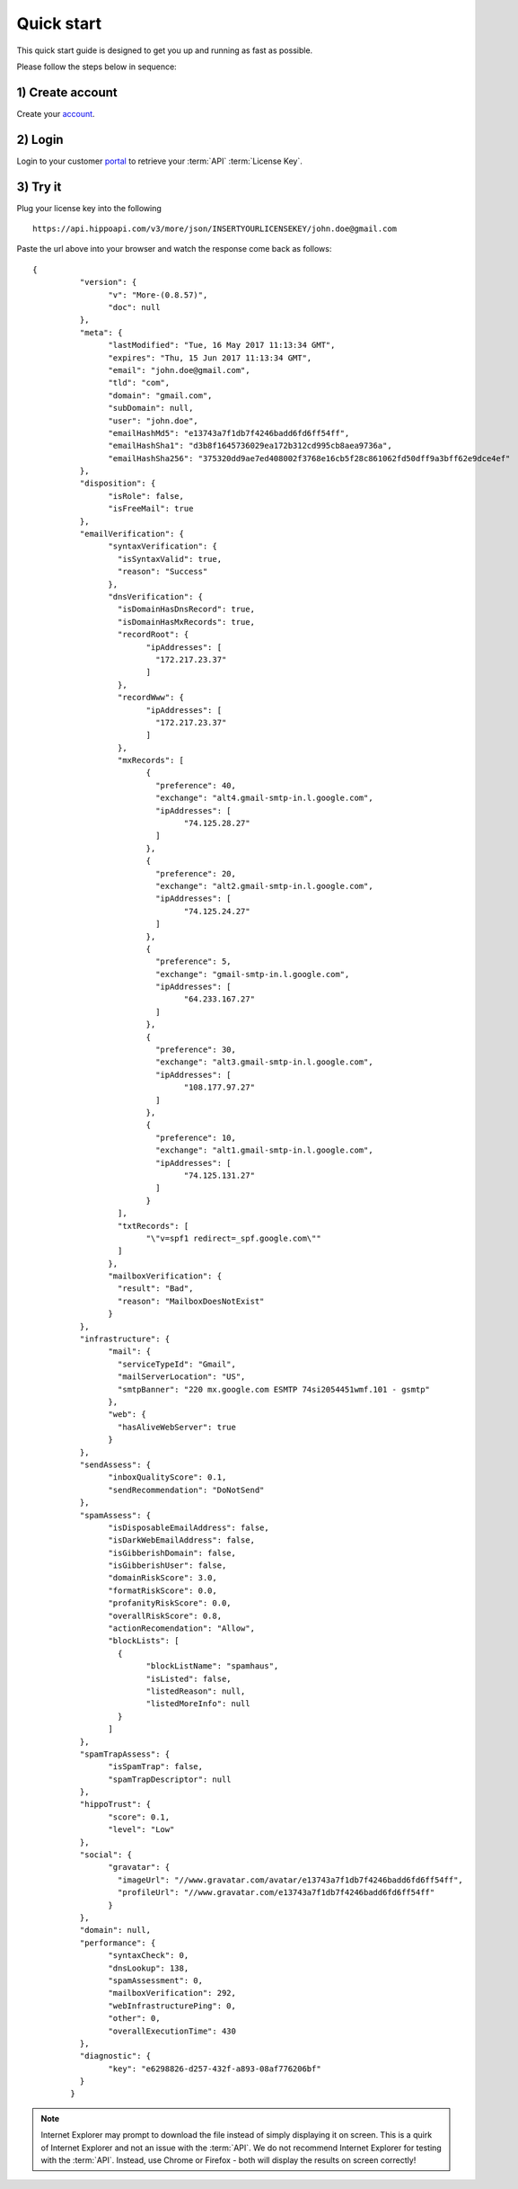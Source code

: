 .. _account: https://register.emailhippo.com/signup
.. _portal: https://portal.emailhippo.com

Quick start
===========

This quick start guide is designed to get you up and running as fast as possible.

Please follow the steps below in sequence:

1) Create account
-----------------
Create your `account`_.

2) Login
--------
Login to your customer `portal`_ to retrieve your :term:`API` :term:`License Key`.

3) Try it
---------
Plug your license key into the following 

::

	https://api.hippoapi.com/v3/more/json/INSERTYOURLICENSEKEY/john.doe@gmail.com
		
Paste the url above into your browser and watch the response come back as follows:

::

	{
		  "version": {
			"v": "More-(0.8.57)",
			"doc": null
		  },
		  "meta": {
			"lastModified": "Tue, 16 May 2017 11:13:34 GMT",
			"expires": "Thu, 15 Jun 2017 11:13:34 GMT",
			"email": "john.doe@gmail.com",
			"tld": "com",
			"domain": "gmail.com",
			"subDomain": null,
			"user": "john.doe",
			"emailHashMd5": "e13743a7f1db7f4246badd6fd6ff54ff",
			"emailHashSha1": "d3b8f1645736029ea172b312cd995cb8aea9736a",
			"emailHashSha256": "375320dd9ae7ed408002f3768e16cb5f28c861062fd50dff9a3bff62e9dce4ef"
		  },
		  "disposition": {
			"isRole": false,
			"isFreeMail": true
		  },
		  "emailVerification": {
			"syntaxVerification": {
			  "isSyntaxValid": true,
			  "reason": "Success"
			},
			"dnsVerification": {
			  "isDomainHasDnsRecord": true,
			  "isDomainHasMxRecords": true,
			  "recordRoot": {
				"ipAddresses": [
				  "172.217.23.37"
				]
			  },
			  "recordWww": {
				"ipAddresses": [
				  "172.217.23.37"
				]
			  },
			  "mxRecords": [
				{
				  "preference": 40,
				  "exchange": "alt4.gmail-smtp-in.l.google.com",
				  "ipAddresses": [
					"74.125.28.27"
				  ]
				},
				{
				  "preference": 20,
				  "exchange": "alt2.gmail-smtp-in.l.google.com",
				  "ipAddresses": [
					"74.125.24.27"
				  ]
				},
				{
				  "preference": 5,
				  "exchange": "gmail-smtp-in.l.google.com",
				  "ipAddresses": [
					"64.233.167.27"
				  ]
				},
				{
				  "preference": 30,
				  "exchange": "alt3.gmail-smtp-in.l.google.com",
				  "ipAddresses": [
					"108.177.97.27"
				  ]
				},
				{
				  "preference": 10,
				  "exchange": "alt1.gmail-smtp-in.l.google.com",
				  "ipAddresses": [
					"74.125.131.27"
				  ]
				}
			  ],
			  "txtRecords": [
				"\"v=spf1 redirect=_spf.google.com\""
			  ]
			},
			"mailboxVerification": {
			  "result": "Bad",
			  "reason": "MailboxDoesNotExist"
			}
		  },
		  "infrastructure": {
			"mail": {
			  "serviceTypeId": "Gmail",
			  "mailServerLocation": "US",
			  "smtpBanner": "220 mx.google.com ESMTP 74si2054451wmf.101 - gsmtp"
			},
			"web": {
			  "hasAliveWebServer": true
			}
		  },
		  "sendAssess": {
			"inboxQualityScore": 0.1,
			"sendRecommendation": "DoNotSend"
		  },
		  "spamAssess": {
			"isDisposableEmailAddress": false,
			"isDarkWebEmailAddress": false,
			"isGibberishDomain": false,
			"isGibberishUser": false,
			"domainRiskScore": 3.0,
			"formatRiskScore": 0.0,
			"profanityRiskScore": 0.0,
			"overallRiskScore": 0.8,
			"actionRecomendation": "Allow",
			"blockLists": [
			  {
				"blockListName": "spamhaus",
				"isListed": false,
				"listedReason": null,
				"listedMoreInfo": null
			  }
			]
		  },
		  "spamTrapAssess": {
			"isSpamTrap": false,
			"spamTrapDescriptor": null
		  },
		  "hippoTrust": {
			"score": 0.1,
			"level": "Low"
		  },
		  "social": {
			"gravatar": {
			  "imageUrl": "//www.gravatar.com/avatar/e13743a7f1db7f4246badd6fd6ff54ff",
			  "profileUrl": "//www.gravatar.com/e13743a7f1db7f4246badd6fd6ff54ff"
			}
		  },
		  "domain": null,
		  "performance": {
			"syntaxCheck": 0,
			"dnsLookup": 138,
			"spamAssessment": 0,
			"mailboxVerification": 292,
			"webInfrastructurePing": 0,
			"other": 0,
			"overallExecutionTime": 430
		  },
		  "diagnostic": {
			"key": "e6298826-d257-432f-a893-08af776206bf"
		  }
		}

.. note:: 	Internet Explorer may prompt to download the file instead of simply displaying it on screen. 
			This is a quirk of Internet Explorer and not an issue with the :term:`API`.
			We do not recommend Internet Explorer for testing with the :term:`API`. Instead, use
			Chrome or Firefox - both will display the results on screen correctly!
